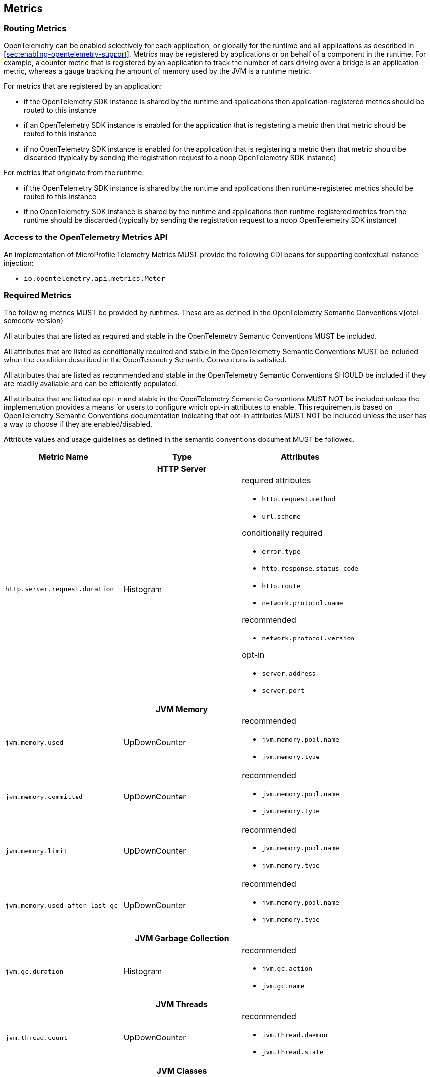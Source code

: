 //
// Copyright (c) 2022, 2023 Contributors to the Eclipse Foundation
//
// See the NOTICE file(s) distributed with this work for additional
// information regarding copyright ownership.
//
// Licensed under the Apache License, Version 2.0 (the "License");
// you may not use this file except in compliance with the License.
// You may obtain a copy of the License at
//
//     http://www.apache.org/licenses/LICENSE-2.0
//
// Unless required by applicable law or agreed to in writing, software
// distributed under the License is distributed on an "AS IS" BASIS,
// WITHOUT WARRANTIES OR CONDITIONS OF ANY KIND, either express or implied.
// See the License for the specific language governing permissions and
// limitations under the License.
//

[[metrics]]
== Metrics

=== Routing Metrics
OpenTelemetry can be enabled selectively for each application, or globally for the runtime and all applications as described in <<sec:enabling-opentelemetry-support>>. Metrics may be registered by applications or on behalf of a component in the runtime. For example, a counter metric that is registered by an application to track the number of cars driving over a bridge is an application metric, whereas a gauge tracking the amount of memory used by the JVM is a runtime metric.

For metrics that are registered by an application:

- if the OpenTelemetry SDK instance is shared by the runtime and applications then application-registered metrics should be routed to this instance
- if an OpenTelemetry SDK instance is enabled for the application that is registering a metric then that metric should be routed to this instance
- if no OpenTelemetry SDK instance is enabled for the application that is registering a metric then that metric should be discarded (typically by sending the registration request to a noop OpenTelemetry SDK instance)

For metrics that originate from the runtime:

- if the OpenTelemetry SDK instance is shared by the runtime and applications then runtime-registered metrics should be routed to this instance
- if no OpenTelemetry SDK instance is shared by the runtime and applications then runtime-registered metrics from the runtime should be discarded (typically by sending the registration request to a noop OpenTelemetry SDK instance)

=== Access to the OpenTelemetry Metrics API
An implementation of MicroProfile Telemetry Metrics MUST provide the following CDI beans for supporting contextual instance injection:

* `io.opentelemetry.api.metrics.Meter`

=== Required Metrics

The following metrics MUST be provided by runtimes. These are as defined in the OpenTelemetry Semantic Conventions v{otel-semconv-version} 

All attributes that are listed as required and stable in the OpenTelemetry Semantic Conventions MUST be included.

All attributes that are listed as conditionally required and stable in the OpenTelemetry Semantic Conventions MUST be included when the condition described in the OpenTelemetry Semantic Conventions is satisfied.

All attributes that are listed as recommended and stable in the OpenTelemetry Semantic Conventions SHOULD be included if they are readily available and can be efficiently populated.

All attributes that are listed as opt-in and stable in the OpenTelemetry Semantic Conventions MUST NOT be included unless the implementation provides a means for users to configure which opt-in attributes to enable. This requirement is based on OpenTelemetry Semantic Conventions documentation indicating that opt-in attributes MUST NOT be included unless the user has a way to choose if they are enabled/disabled.

Attribute values and usage guidelines as defined in the semantic conventions document MUST be followed.

// Table with metric name and attributes
[options="header"]
|===
|Metric Name |Type |Attributes

3+h| HTTP Server

|`http.server.request.duration`
| Histogram
a|required attributes

* `http.request.method`
* `url.scheme`

conditionally required

* `error.type`
* `http.response.status_code`
* `http.route`
* `network.protocol.name`

recommended

* `network.protocol.version`

opt-in

* `server.address`
* `server.port`

3+h| JVM Memory

|`jvm.memory.used`
|UpDownCounter
a|recommended

* `jvm.memory.pool.name`
* `jvm.memory.type`

|`jvm.memory.committed`
|UpDownCounter
a|recommended

* `jvm.memory.pool.name`
* `jvm.memory.type`

|`jvm.memory.limit`
|UpDownCounter
a|recommended

* `jvm.memory.pool.name`
* `jvm.memory.type`

|`jvm.memory.used_after_last_gc`
|UpDownCounter
a|recommended

* `jvm.memory.pool.name`
* `jvm.memory.type`

3+h| JVM Garbage Collection

|`jvm.gc.duration`
|Histogram
a|recommended

* `jvm.gc.action`
* `jvm.gc.name`

3+h| JVM Threads

|`jvm.thread.count`
|UpDownCounter
a|recommended

* `jvm.thread.daemon`
* `jvm.thread.state`

3+h| JVM Classes

|`jvm.class.loaded`
|Counter
|

|`jvm.class.unloaded`
|Counter
|

|`jvm.class.count`
|UpDownCounter
|

3+h| JVM CPU

|`jvm.cpu.time`
|Counter
|

|`jvm.cpu.count`
|UpDownCounter
|

|`jvm.cpu.recent_utilization`
|Gauge
|

|===

=== Metrics Enablement
Metrics are activated whenever Microprofile Telemetry is enabled, as described in <<sec:enabling-opentelemetry-support>>.

